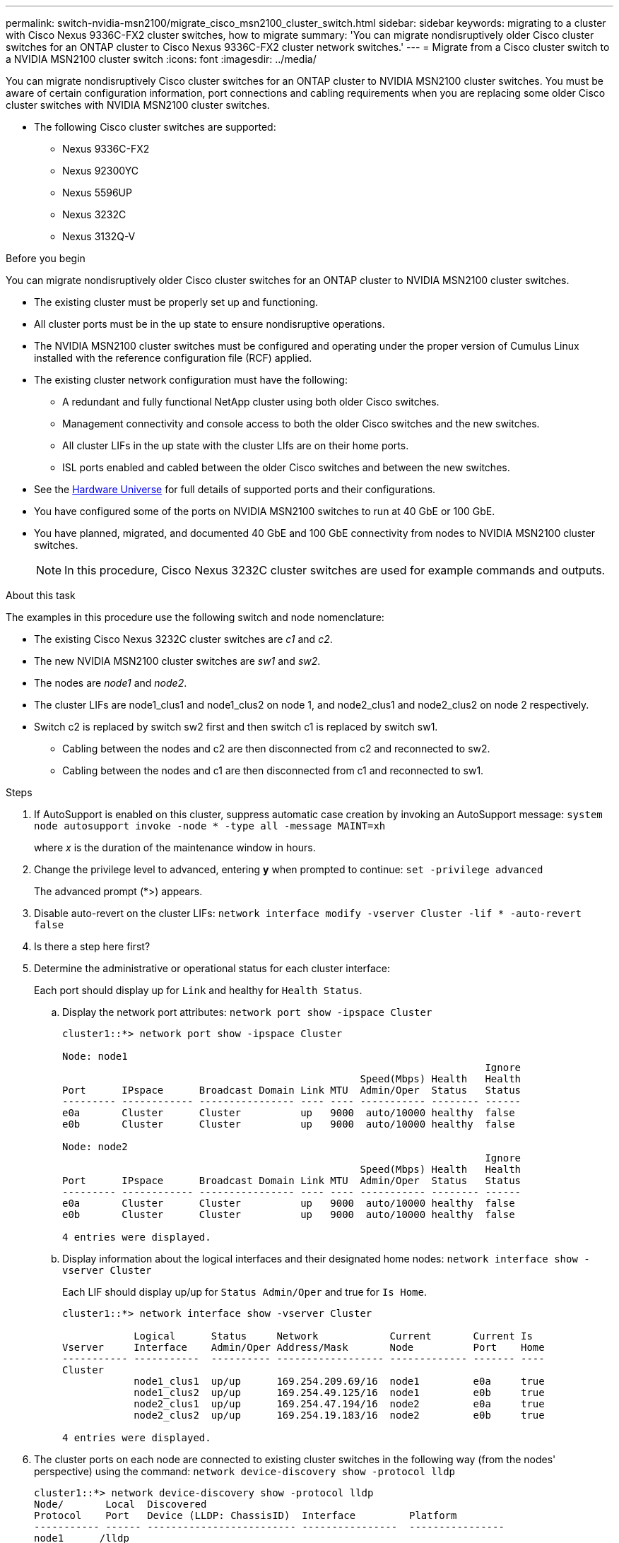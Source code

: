 ---
permalink: switch-nvidia-msn2100/migrate_cisco_msn2100_cluster_switch.html
sidebar: sidebar
keywords: migrating to a cluster with Cisco Nexus 9336C-FX2 cluster switches, how to migrate
summary: 'You can migrate nondisruptively older Cisco cluster switches for an ONTAP cluster to Cisco Nexus 9336C-FX2 cluster network switches.'
---
= Migrate from a Cisco cluster switch to a NVIDIA MSN2100 cluster switch
:icons: font
:imagesdir: ../media/

[.lead]
You can migrate nondisruptively Cisco cluster switches for an ONTAP cluster to NVIDIA MSN2100 cluster switches. You must be aware of certain configuration information, port connections and cabling requirements when you are replacing some older Cisco cluster switches with NVIDIA MSN2100 cluster switches.

* The following Cisco cluster switches are supported:
** Nexus 9336C-FX2
** Nexus 92300YC
** Nexus 5596UP
** Nexus 3232C
** Nexus 3132Q-V

.Before you begin
You can migrate nondisruptively older Cisco cluster switches for an ONTAP cluster to NVIDIA MSN2100 cluster switches.

* The existing cluster must be properly set up and functioning.
* All cluster ports must be in the up state to ensure nondisruptive operations.
* The NVIDIA MSN2100  cluster switches must be configured and operating under the proper version of Cumulus Linux installed with the reference configuration file (RCF) applied.
* The existing cluster network configuration must have the following:
** A redundant and fully functional NetApp cluster using both older Cisco switches.
** Management connectivity and console access to both the older Cisco switches and the new switches.
** All cluster LIFs in the up state with the cluster LIfs are on their home ports.
** ISL ports enabled and cabled between the older Cisco switches and between the new switches.
* See the https://hwu.netapp.com/[Hardware Universe^] for full details of supported ports and their configurations.
* You have configured some of the ports on NVIDIA MSN2100 switches to run at 40 GbE or 100 GbE.
* You have planned, migrated, and documented 40 GbE and 100 GbE connectivity from nodes to NVIDIA MSN2100 cluster switches.
+
NOTE: In this procedure, Cisco Nexus 3232C cluster switches are used for example commands and outputs.

.About this task
The examples in this procedure use the following switch and node nomenclature:

* The existing Cisco Nexus 3232C cluster switches are _c1_ and _c2_.
* The new NVIDIA MSN2100 cluster switches are _sw1_ and _sw2_.
* The nodes are _node1_ and _node2_.
* The cluster LIFs are node1_clus1 and node1_clus2 on node 1, and node2_clus1 and node2_clus2 on node 2 respectively.
* Switch c2 is replaced by switch sw2 first and then switch c1 is replaced by switch sw1.
** Cabling between the nodes and c2 are then disconnected from c2 and reconnected to sw2.
** Cabling between the nodes and c1 are then disconnected from c1 and reconnected to sw1.

.Steps
. If AutoSupport is enabled on this cluster, suppress automatic case creation by invoking an AutoSupport message: `system node autosupport invoke -node * -type all -message MAINT=xh`
+
where _x_ is the duration of the maintenance window in hours.

. Change the privilege level to advanced, entering *y* when prompted to continue: `set -privilege advanced`
+
The advanced prompt (*>) appears.

. Disable auto-revert on the cluster LIFs: `network interface modify -vserver Cluster -lif * -auto-revert false`
+
. Is there a step here first?
+
. Determine the administrative or operational status for each cluster interface:
+
Each port should display up for `Link` and healthy for `Health Status`.
+
.. Display the network port attributes: `network port show -ipspace Cluster`
+
----
cluster1::*> network port show -ipspace Cluster

Node: node1
                                                                       Ignore
                                                  Speed(Mbps) Health   Health
Port      IPspace      Broadcast Domain Link MTU  Admin/Oper  Status   Status
--------- ------------ ---------------- ---- ---- ----------- -------- ------
e0a       Cluster      Cluster          up   9000  auto/10000 healthy  false
e0b       Cluster      Cluster          up   9000  auto/10000 healthy  false

Node: node2
                                                                       Ignore
                                                  Speed(Mbps) Health   Health
Port      IPspace      Broadcast Domain Link MTU  Admin/Oper  Status   Status
--------- ------------ ---------------- ---- ---- ----------- -------- ------
e0a       Cluster      Cluster          up   9000  auto/10000 healthy  false
e0b       Cluster      Cluster          up   9000  auto/10000 healthy  false

4 entries were displayed.
----

.. Display information about the logical interfaces and their designated home nodes: `network interface show -vserver Cluster`
+
Each LIF should display up/up for `Status Admin/Oper` and true for `Is Home`.
+
----
cluster1::*> network interface show -vserver Cluster

            Logical      Status     Network            Current       Current Is
Vserver     Interface    Admin/Oper Address/Mask       Node          Port    Home
----------- -----------  ---------- ------------------ ------------- ------- ----
Cluster
            node1_clus1  up/up      169.254.209.69/16  node1         e0a     true
            node1_clus2  up/up      169.254.49.125/16  node1         e0b     true
            node2_clus1  up/up      169.254.47.194/16  node2         e0a     true
            node2_clus2  up/up      169.254.19.183/16  node2         e0b     true

4 entries were displayed.
----

. The cluster ports on each node are connected to existing cluster switches in the following way (from the nodes' perspective) using the command: `network device-discovery show -protocol lldp`
+
----
cluster1::*> network device-discovery show -protocol lldp
Node/       Local  Discovered
Protocol    Port   Device (LLDP: ChassisID)  Interface         Platform
----------- ------ ------------------------- ----------------  ----------------
node1      /lldp
            e0a    c1                        0/1               N3K-C3232C
            e0b    c2                        0/1               N3K-C3232C
node2      /lldp
            e0a    c1                        0/2               N3K-C3232C
            e0b    c2                        0/2               N3K-C3232C

4 entries were displayed.
----

. The cluster ports and switches are connected in the following way (from the switches' perspective) using the command: `show lldp neighbors`
+
----
c1# show lldp neighbors

Capability Codes: R - Router, T - Trans-Bridge, B - Source-Route-Bridge
                  S - Switch, H - Host, I - IGMP, r - Repeater,
                  V - VoIP-Phone, D - Remotely-Managed-Device,
                  s - Supports-STP-Dispute


Device-ID             Local Intrfce Hldtme Capability  Platform         Port ID
node1                 Eth1/1         124   H           FAS2750          e0a
node2                 Eth1/2         124   H           FAS2750          e0a
c2                    Eth1/31        179   S I s       N3K-C3232C      Eth1/31
c2                    Eth1/32        175   S I s       N3K-C3232C      Eth1/32
Total entries displayed: 4

c2# show cdp neighbors

Capability Codes: R - Router, T - Trans-Bridge, B - Source-Route-Bridge
                  S - Switch, H - Host, I - IGMP, r - Repeater,
                  V - VoIP-Phone, D - Remotely-Managed-Device,
                  s - Supports-STP-Dispute


Device-ID             Local Intrfce Hldtme Capability  Platform         Port ID
node1                 Eth1/1        124    H           FAS2750          e0b
node2                 Eth1/2        124    H           FAS2750          e0b
c1                    Eth1/31       175    S I s       N3K-C3232C      Eth1/31
c1                    Eth1/32       175    S I s       N3K-C3232C      Eth1/32
----

. Ensure that the cluster network has full connectivity using the command: `cluster ping-cluster -node node-name`
+
----
cluster1::*> cluster ping-cluster -node node2

Host is node2
Getting addresses from network interface table...
Cluster node1_clus1 169.254.209.69 node1     e0a
Cluster node1_clus2 169.254.49.125 node1     e0b
Cluster node2_clus1 169.254.47.194 node2     e0a
Cluster node2_clus2 169.254.19.183 node2     e0b
Local = 169.254.47.194 169.254.19.183
Remote = 169.254.209.69 169.254.49.125
Cluster Vserver Id = 4294967293
Ping status:
....
Basic connectivity succeeds on 4 path(s)
Basic connectivity fails on 0 path(s)
................
Detected 9000 byte MTU on 4 path(s):
    Local 169.254.19.183 to Remote 169.254.209.69
    Local 169.254.19.183 to Remote 169.254.49.125
    Local 169.254.47.194 to Remote 169.254.209.69
    Local 169.254.47.194 to Remote 169.254.49.125
Larger than PMTU communication succeeds on 4 path(s)
RPC status:
2 paths up, 0 paths down (tcp check)
2 paths up, 0 paths down (udp check)
----

//. Configure a temporary ISL on cs1 on ports e1/41-48, between c1 and cs1.
//+
//The following example shows how the new ISL is configured on c1 and cs1:
//+
//----
//cs1# configure
//Enter configuration commands, one per line. End with CNTL/Z.
//cs1(config)# interface e1/41-48
//cs1(config-if-range)# description temporary ISL between Nexus 5596UP and Nexus 9336C
//cs1(config-if-range)# no lldp transmit
//cs1(config-if-range)# no lldp receive
//cs1(config-if-range)# switchport mode trunk
//cs1(config-if-range)# no spanning-tree bpduguard enable
//cs1(config-if-range)# channel-group 101 mode active
//cs1(config-if-range)# exit
//cs1(config)# interface port-channel 101
//cs1(config-if)# switchport mode trunk
//cs1(config-if)# spanning-tree port type network
//cs1(config-if)# exit
//cs1(config)# exit
//----
//. Remove ISL cables from ports e1/41-48 from c2 and connect the cables to ports e1/41-48 on cs1.
//. Verify that the ISL ports and port-channel are operational connecting c1 and cs1: `show port-channel summary`
//+
//The following example shows the Cisco show port-channel summary command being used to verify the ISL ports are operational on c1 and cs1:
//+
//----
//c1# show port-channel summary
//Flags:  D - Down        P - Up in port-channel (members)
//        I - Individual  H - Hot-standby (LACP only)
//        s - Suspended   r - Module-removed
//        b - BFD Session Wait
//        S - Switched    R - Routed
//        U - Up (port-channel)
//        p - Up in delay-lacp mode (member)
//        M - Not in use. Min-links not met
//--------------------------------------------------------------------------------
//Group Port-       Type     Protocol  Member Ports
//      Channel
//--------------------------------------------------------------------------------
//1     Po1(SU)     Eth      LACP      Eth1/41(P)   Eth1/42(P)   Eth1/43(P)
//                                     Eth1/44(P)   Eth1/45(P)   Eth1/46(P)
//                                     Eth1/47(P)   Eth1/48(P)


//cs1# show port-channel summary
//Flags:  D - Down        P - Up in port-channel (members)
//        I - Individual  H - Hot-standby (LACP only)
//        s - Suspended   r - Module-removed
//        b - BFD Session Wait
//        S - Switched    R - Routed
//        U - Up (port-channel)
//        p - Up in delay-lacp mode (member)
//        M - Not in use. Min-links not met
//--------------------------------------------------------------------------------
//Group Port-       Type     Protocol  Member Ports
//      Channel
//--------------------------------------------------------------------------------
//1     Po1(SU)     Eth      LACP      Eth1/35(P)   Eth1/36(P)
//101   Po101(SU)   Eth      LACP      Eth1/41(P)   Eth1/42(P)   Eth1/43(P)
//                                     Eth1/44(P)   Eth1/45(P)   Eth1/46(P)
//                                     Eth1/47(P)   Eth1/48(P)
//----
. On switch sw2, shut down the ports connected to the cluster ports of the nodes.
+
----
cumulus@sw2:~$ net add interface swp1 link down
cumulus@sw2:~$ net add interface swp2 link down
...
...
...
cumulus@sw2:~$ net add interface swp15 link down
cumulus@sw2:~$ net add interface swp16 link down
cumulus@sw2:~$ net pending
cumulus@sw2:~$ net commit
----
. Move the node cluster ports from the old switch c2 to the new switch sw2, using appropriate cabling supported by NVIDIA MSN2100.
. The cluster ports on each node are now connected to cluster switches in the following way, from  the nodes' perspective:

+
----
cluster1::*> network device-discovery show -protocol lldp

Node/       Local  Discovered
Protocol    Port   Device (LLDP: ChassisID)  Interface         Platform
----------- ------ ------------------------- ----------------  ----------------
node2      /cdp
            e0a    c1                        0/2               N5K-C5596UP
            e0b    cs2                       0/2               N9K-C9336C
node1      /cdp
            e0a    c1                        0/1               N5K-C5596UP
            e0b    cs2                       0/1               N9K-C9336C

4 entries were displayed.
----

. For node1, disconnect the cable from e1/1 on c1, and then connect the cable to e1/1 on cs1, using appropriate cabling supported by Nexus 9336C-FX2.
. For node2, disconnect the cable from e1/2 on c1, and then connect the cable to e1/2 on cs1, using appropriate cabling supported by Nexus 9336C-FX2.
. The cluster ports on each node are now connected to cluster switches in the following way, from the nodes' perspective: `network device-discovery show -protocol cdp`
+
----
cluster1::*> network device-discovery show -protocol cdp
Node/       Local  Discovered
Protocol    Port   Device (LLDP: ChassisID)  Interface         Platform
----------- ------ ------------------------- ----------------  ----------------
node2      /cdp
            e0a    cs1                       0/2               N9K-C9336C
            e0b    cs2                       0/2               N9K-C9336C
node1      /cdp
            e0a    cs1                       0/1               N9K-C9336C
            e0b    cs2                       0/1               N9K-C9336C
4 entries were displayed.
----

. Delete the temporary ISL between cs1 and c1.
+
----
cs1(config)# no interface port-channel 10
cs1(config)# interface e1/41-48
cs1(config-if-range)# lldp transmit
cs1(config-if-range)# lldp receive
cs1(config-if-range)# no switchport mode trunk
cs1(config-if-range)# no channel-group
cs1(config-if-range)# description 10GbE Node Port
cs1(config-if-range)# spanning-tree bpduguard enable
cs1(config-if-range)# exit
cs1(config)# exit
----

. Verify the final configuration of the cluster: `network port show -ipspace Cluster`
+
Each port should display up for `Link` and healthy for `Health Status`.
+
----
cluster1::*> network port show -ipspace Cluster

Node: node1
                                                                       Ignore
                                                  Speed(Mbps) Health   Health
Port      IPspace      Broadcast Domain Link MTU  Admin/Oper  Status   Status
--------- ------------ ---------------- ---- ---- ----------- -------- ------
e0a       Cluster      Cluster          up   9000  auto/10000 healthy  false
e0b       Cluster      Cluster          up   9000  auto/10000 healthy  false

Node: node2
                                                                       Ignore
                                                  Speed(Mbps) Health   Health
Port      IPspace      Broadcast Domain Link MTU  Admin/Oper  Status   Status
--------- ------------ ---------------- ---- ---- ----------- -------- ------
e0a       Cluster      Cluster          up   9000  auto/10000 healthy  false
e0b       Cluster      Cluster          up   9000  auto/10000 healthy  false

4 entries were displayed.


cluster1::*> network interface show -vserver Cluster

            Logical    Status     Network            Current       Current Is
Vserver     Interface  Admin/Oper Address/Mask       Node          Port    Home
----------- ---------- ---------- ------------------ ------------- ------- ----
Cluster
            node1_clus1  up/up    169.254.209.69/16  node1         e0a     true
            node1_clus2  up/up    169.254.49.125/16  node1         e0b     true
            node2_clus1  up/up    169.254.47.194/16  node2         e0a     true
            node2_clus2  up/up    169.254.19.183/16  node2         e0b     true

4 entries were displayed.


cluster1::*> network device-discovery show -protocol cdp

Node/       Local  Discovered
Protocol    Port   Device (LLDP: ChassisID)  Interface         Platform
----------- ------ ------------------------- ----------------  ----------------
node2      /cdp
            e0a    cs1                       0/2               N9K-C9336C
            e0b    cs2                       0/2               N9K-C9336C
node1      /cdp
            e0a    cs1                       0/1               N9K-C9336C
            e0b    cs2                       0/1               N9K-C9336C

4 entries were displayed.
----


. Verify that both nodes each have one connection to each switch: `show cdp neighbors`
+
The following example shows the appropriate results for both switches:
+
----
cs1# show cdp neighbors

Capability Codes: R - Router, T - Trans-Bridge, B - Source-Route-Bridge
                  S - Switch, H - Host, I - IGMP, r - Repeater,
                  V - VoIP-Phone, D - Remotely-Managed-Device,
                  s - Supports-STP-Dispute

Device-ID          Local Intrfce  Hldtme Capability  Platform      Port ID
node1              Eth1/1         124    H           FAS2750       e0a
node2              Eth1/2         124    H           FAS2750       e0a
cs2                Eth1/35        179    R S I s     N9K-C9336C    Eth1/35
cs2                Eth1/36        179    R S I s     N9K-C9336C    Eth1/36


cs2# show cdp neighbors

Capability Codes: R - Router, T - Trans-Bridge, B - Source-Route-Bridge
                  S - Switch, H - Host, I - IGMP, r - Repeater,
                  V - VoIP-Phone, D - Remotely-Managed-Device,
                  s - Supports-STP-Dispute

Device-ID          Local Intrfce  Hldtme Capability  Platform      Port ID
node1              Eth1/1         124    H           FAS2750       e0b
node2              Eth1/2         124    H           FAS2750       e0b
cs1                Eth1/35        179    R S I s     N9K-C9336C    Eth1/35
cs1                Eth1/36        179    R S I s     N9K-C9336C    Eth1/36

Total entries displayed: 4
----

. Ensure that the cluster network has full connectivity: `cluster ping-cluster -node node-name`
+
----
cluster1::*> set -priv advanced

Warning: These advanced commands are potentially dangerous; use them only when
         directed to do so by NetApp personnel.
Do you want to continue? {y|n}: y

cluster1::*> cluster ping-cluster -node node2
Host is node2
Getting addresses from network interface table...
Cluster node1_clus1 169.254.209.69 node1     e0a
Cluster node1_clus2 169.254.49.125 node1     e0b
Cluster node2_clus1 169.254.47.194 node2     e0a
Cluster node2_clus2 169.254.19.183 node2     e0b
Local = 169.254.47.194 169.254.19.183
Remote = 169.254.209.69 169.254.49.125
Cluster Vserver Id = 4294967293
Ping status:
....
Basic connectivity succeeds on 4 path(s)
Basic connectivity fails on 0 path(s)
................
Detected 9000 byte MTU on 4 path(s):
    Local 169.254.19.183 to Remote 169.254.209.69
    Local 169.254.19.183 to Remote 169.254.49.125
    Local 169.254.47.194 to Remote 169.254.209.69
    Local 169.254.47.194 to Remote 169.254.49.125
Larger than PMTU communication succeeds on 4 path(s)
RPC status:
2 paths up, 0 paths down (tcp check)
2 paths up, 0 paths down (udp check)


cluster1::*> set -privilege admin
cluster1::*>
----

. For ONTAP 9.8 and later, enable the Ethernet switch health monitor log collection feature for collecting switch-related log files, using the two commands: `system switch ethernet log setup-password` and `system switch ethernet log enable-collection`
+
----
cluster1::*> system switch ethernet log setup-password
Enter the switch name: <return>
The switch name entered is not recognized.
Choose from the following list:
cs1
cs2

cluster1::*> system switch ethernet log setup-password

Enter the switch name: cs1
RSA key fingerprint is e5:8b:c6:dc:e2:18:18:09:36:63:d9:63:dd:03:d9:cc
Do you want to continue? {y|n}::[n] y

Enter the password: <enter switch password>
Enter the password again: <enter switch password>

cluster1::*> system switch ethernet log setup-password

Enter the switch name: cs2
RSA key fingerprint is 57:49:86:a1:b9:80:6a:61:9a:86:8e:3c:e3:b7:1f:b1
Do you want to continue? {y|n}:: [n] y

Enter the password: <enter switch password>
Enter the password again: <enter switch password>

cluster1::*> system  switch ethernet log enable-collection

Do you want to enable cluster log collection for all nodes in the cluster?
{y|n}: [n] y

Enabling cluster switch log collection.

cluster1::*>
----
+
NOTE: If any of these commands return an error, contact NetApp support.

. For ONTAP releases 9.5P16, 9.6P12, and 9.7P10 and later patch releases, enable the Ethernet switch health monitor log collection feature for collecting switch-related log files, using the commands: `system cluster-switch log setup-password` and `system cluster-switch log enable-collection`
+
----
cluster1::*> system cluster-switch log setup-password
Enter the switch name: <return>
The switch name entered is not recognized.
Choose from the following list:
cs1
cs2

cluster1::*> system cluster-switch log setup-password

Enter the switch name: cs1
RSA key fingerprint is e5:8b:c6:dc:e2:18:18:09:36:63:d9:63:dd:03:d9:cc
Do you want to continue? {y|n}::[n] y

Enter the password: <enter switch password>
Enter the password again: <enter switch password>

cluster1::*> system cluster-switch log setup-password

Enter the switch name: cs2
RSA key fingerprint is 57:49:86:a1:b9:80:6a:61:9a:86:8e:3c:e3:b7:1f:b1
Do you want to continue? {y|n}:: [n] y

Enter the password: <enter switch password>
Enter the password again: <enter switch password>

cluster1::*> system cluster-switch log enable-collection

Do you want to enable cluster log collection for all nodes in the cluster?
{y|n}: [n] y

Enabling cluster switch log collection.

cluster1::*>
----
+
NOTE: If any of these commands return an error, contact NetApp support.

. If you suppressed automatic case creation, reenable it by invoking an AutoSupport message: `system node autosupport invoke -node * -type all -message MAINT=END`
